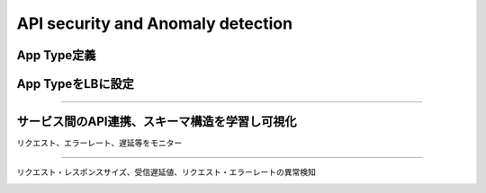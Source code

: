 ==============================================
API security and Anomaly detection
==============================================

App Type定義
==================

.. image:: ../content07/images/image-07-01.png
  :width: 800


App TypeをLBに設定
==================

.. image:: ../content07/images/image-07-02.png
  :width: 800

____

.. image:: ../content07/images/image-07-03.png
  :width: 800


サービス間のAPI連携、スキーマ構造を学習し可視化
==================

リクエスト、エラーレート、遅延等をモニター

.. image:: ../content07/images/image-07-04.png
  :width: 800

____

リクエスト・レスポンスサイズ、受信遅延値、リクエスト・エラーレートの異常検知

.. image:: ../content07/images/image-07-05.png
  :width: 800


